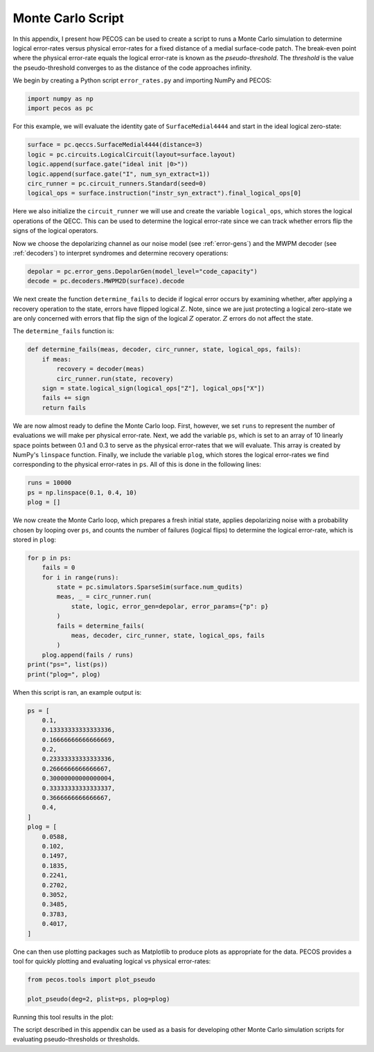 Monte Carlo Script
==================

In this appendix, I present how PECOS can be used to create a script to runs a Monte Carlo simulation to determine
logical error-rates versus physical error-rates for a fixed distance of a medial surface-code patch. The break-even
point where the physical error-rate equals the logical error-rate is known as the `pseudo-threshold`. The `threshold` is
the value the pseudo-threshold converges to as the distance of the code approaches infinity.

We begin by creating a Python script ``error_rates.py`` and importing NumPy and PECOS:

.. code-block:: python

    import numpy as np
    import pecos as pc

For this example, we will evaluate the identity gate of ``SurfaceMedial4444`` and start in the ideal logical zero-state:

.. code-block:: python

    surface = pc.qeccs.SurfaceMedial4444(distance=3)
    logic = pc.circuits.LogicalCircuit(layout=surface.layout)
    logic.append(surface.gate("ideal init |0>"))
    logic.append(surface.gate("I", num_syn_extract=1))
    circ_runner = pc.circuit_runners.Standard(seed=0)
    logical_ops = surface.instruction("instr_syn_extract").final_logical_ops[0]

Here we also initialize the ``circuit_runner`` we will use and create the variable ``logical_ops``, which stores the
logical operations of the QECC. This can be used to determine the logical error-rate since we can track whether errors
flip the signs of the logical operators.

Now we choose the depolarizing channel as our noise model (see :ref:`error-gens`) and the MWPM decoder (see
:ref:`decoders`) to interpret syndromes and determine recovery operations:

.. code-block:: python

    depolar = pc.error_gens.DepolarGen(model_level="code_capacity")
    decode = pc.decoders.MWPM2D(surface).decode


We next create the function  ``determine_fails`` to decide if logical error occurs by examining whether, after applying
a recovery operation to the state, errors have flipped logical :math:`Z`. Note, since we are just protecting a logical
zero-state we are only concerned with errors that flip the sign of the logical :math:`Z` operator. :math:`Z` errors do
not affect the state.

The ``determine_fails`` function is:

.. code-block:: python

    def determine_fails(meas, decoder, circ_runner, state, logical_ops, fails):
        if meas:
            recovery = decoder(meas)
            circ_runner.run(state, recovery)
        sign = state.logical_sign(logical_ops["Z"], logical_ops["X"])
        fails += sign
        return fails

We are now almost ready to define the Monte Carlo loop. First, however, we set ``runs`` to represent the number of
evaluations we will make per physical error-rate. Next, we add the variable ``ps``, which is set to an array of  10
linearly space points between 0.1 and 0.3 to serve as the physical error-rates that we will evaluate. This array is
created by NumPy's ``linspace`` function. Finally, we include the variable ``plog``, which stores the logical
error-rates we find corresponding to the physical error-rates in ``ps``. All of this is done in the following lines:

.. code-block:: python

    runs = 10000
    ps = np.linspace(0.1, 0.4, 10)
    plog = []

We now create the Monte Carlo loop, which prepares a fresh initial state, applies depolarizing noise with a probability chosen by looping over ``ps``, and counts the number of failures (logical flips) to determine the logical error-rate, which is stored in ``plog``:

.. code-block:: python

    for p in ps:
        fails = 0
        for i in range(runs):
            state = pc.simulators.SparseSim(surface.num_qudits)
            meas, _ = circ_runner.run(
                state, logic, error_gen=depolar, error_params={"p": p}
            )
            fails = determine_fails(
                meas, decoder, circ_runner, state, logical_ops, fails
            )
        plog.append(fails / runs)
    print("ps=", list(ps))
    print("plog=", plog)

When this script is ran, an example output is:

.. code-block:: python

    ps = [
        0.1,
        0.13333333333333336,
        0.16666666666666669,
        0.2,
        0.23333333333333336,
        0.2666666666666667,
        0.30000000000000004,
        0.33333333333333337,
        0.3666666666666667,
        0.4,
    ]
    plog = [
        0.0588,
        0.102,
        0.1497,
        0.1835,
        0.2241,
        0.2702,
        0.3052,
        0.3485,
        0.3783,
        0.4017,
    ]


One can then use plotting packages such as Matplotlib to produce plots as appropriate for the data. PECOS provides a
tool for quickly plotting and evaluating logical vs physical error-rates:

.. code-block:: python

    from pecos.tools import plot_pseudo

    plot_pseudo(deg=2, plist=ps, plog=plog)

Running this tool results in the plot:


.. image:: ../images/nonmedial_pseudo_threshold.png
   :align: center
   :width: 400px

The script described in this appendix can be used as a basis for developing other Monte Carlo simulation scripts for
evaluating pseudo-thresholds or thresholds.
